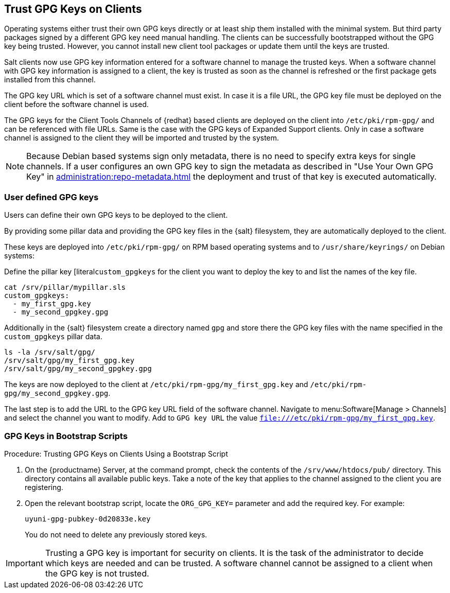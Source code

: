 [[trust-gpg-keys-on-clients]]
== Trust GPG Keys on Clients

Operating systems either trust their own GPG keys directly or at least ship them installed with the minimal system.
But third party packages signed by a different GPG key need manual handling.
The clients can be successfully bootstrapped without the GPG key being trusted.
However, you cannot install new client tool packages or update them until the keys are trusted.

Salt clients now use GPG key information entered for a software channel to manage the trusted keys.
When a software channel with GPG key information is assigned to a client, the key is trusted as soon as the channel is refreshed or the first package gets installed from this channel.

// The meaning of the following sentence is not clear
The GPG key URL which is set of a software channel must exist.
In case it is a file URL, the GPG key file must be deployed on the client before the software channel is used.

The GPG keys for the Client Tools Channels of {redhat} based clients are deployed on the client into [path]``/etc/pki/rpm-gpg/`` and can be referenced with file URLs.
Same is the case with the GPG keys of  Expanded Support clients.
Only in case a software channel is assigned to the client they will be imported and trusted by the system.

[NOTE]
====
Because Debian based systems sign only metadata, there is no need to specify extra keys for single channels.
If a user configures an own GPG key to sign the metadata as described in "Use Your Own GPG Key" in xref:administration:repo-metadata.adoc[] the deployment and trust of that key is executed automatically.
====


=== User defined GPG keys

Users can define their own GPG keys to be deployed to the client.

By providing some pillar data and providing the GPG key files in the {salt} filesystem, they are automatically deployed to the client.

These keys are deployed into [path]``/etc/pki/rpm-gpg/`` on RPM based operating systems and to [path]``/usr/share/keyrings/`` on Debian systems:

Define the pillar key [literal``custom_gpgkeys`` for the client you want to deploy the key to and list the names of the key file.
// I think the cat command is here to show the contents of the file.
// In this case, the cat is superfluous.
----
cat /srv/pillar/mypillar.sls
custom_gpgkeys:
  - my_first_gpg.key
  - my_second_gpgkey.gpg
----

Additionally in the {salt} filesystem create a directory named [path]``gpg`` and store there the GPG key files with the name specified in the [iteral]``custom_gpgkeys`` pillar data.
// I think the ls command is here to show the contents of the directory.
// In this case, the ls is superfluous.

----
ls -la /srv/salt/gpg/
/srv/salt/gpg/my_first_gpg.key
/srv/salt/gpg/my_second_gpgkey.gpg
----

The keys are now deployed to the client at [path]``/etc/pki/rpm-gpg/my_first_gpg.key`` and [path]``/etc/pki/rpm-gpg/my_second_gpgkey.gpg``.

The last step is to add the URL to the GPG key URL field of the software channel.
Navigate to menu:Software[Manage > Channels] and select the channel you want to modify.
Add to [guimenu]``GPG key URL`` the value [literal]``file:///etc/pki/rpm-gpg/my_first_gpg.key``.

=== GPG Keys in Bootstrap Scripts

.Procedure: Trusting GPG Keys on Clients Using a Bootstrap Script
. On the {productname} Server, at the command prompt, check the contents of the [path]``/srv/www/htdocs/pub/`` directory.
  This directory contains all available public keys.
  Take a note of the key that applies to the channel assigned to the client you are registering.
. Open the relevant bootstrap script, locate the [systemitem]``ORG_GPG_KEY=`` parameter and add the required key.
  For example:
+
----
uyuni-gpg-pubkey-0d20833e.key
----
+
You do not need to delete any previously stored keys.


[IMPORTANT]
====
Trusting a GPG key is important for security on clients.
It is the task of the administrator to decide which keys are needed and can be trusted.
A software channel cannot be assigned to a client when the GPG key is not trusted.
====
